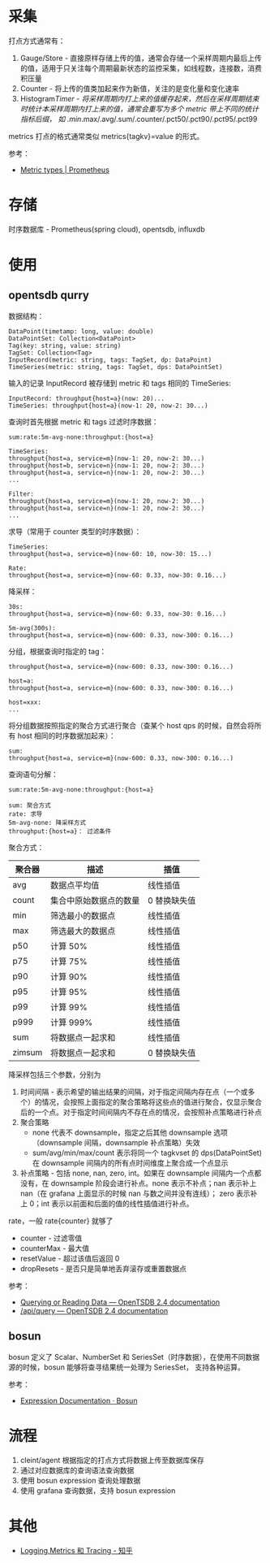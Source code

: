 * 采集
  打点方式通常有：
  1. Gauge/Store - 直接原样存储上传的值，通常会存储一个采样周期内最后上传的值，适用于只关注每个周期最新状态的监控采集，如线程数，连接数，消费积压量
  2. Counter - 将上传的值类加起来作为新值，关注的是变化量和变化速率
  3. Histogram/Timer - 将采样周期内打上来的值缓存起来，然后在采样周期结束时统计本采样周期内打上来的值，通常会重写为多个 metric 带上不同的统计指标后缀，
     如 .min/.max/.avg/.sum/.counter/.pct50/.pct90/.pct95/.pct99

  metrics 打点的格式通常类似 metrics{tagkv}=value 的形式。

  参考：
  + [[https://prometheus.io/docs/concepts/metric_types/][Metric types | Prometheus]]

* 存储
  时序数据库 - Prometheus(spring cloud), opentsdb, influxdb

* 使用
** opentsdb qurry
   数据结构：
   #+begin_example
     DataPoint(timetamp: long, value: double)
     DataPointSet: Collection<DataPoint>
     Tag(key: string, value: string)
     TagSet: Collection<Tag>
     InputRecord(metric: string, tags: TagSet, dp: DataPoint)
     TimeSeries(metric: string, tags: TagSet, dps: DataPointSet)
   #+end_example

   输入的记录 InputRecord 被存储到 metric 和 tags 相同的 TimeSeries:
   #+begin_example
     InputRecord: throughput{host=a}(now: 20)...
     TimeSeries: throughput{host=a}(now-1: 20, now-2: 30...)
   #+end_example

   查询时首先根据 metric 和 tags 过滤时序数据：
   #+begin_example
     sum:rate:5m-avg-none:throughput:{host=a}

     TimeSeries:
     throughput{host=a, service=m}(now-1: 20, now-2: 30...)
     throughput{host=b, service=n}(now-1: 20, now-2: 30...)
     throughput{host=a, service=n}(now-1: 20, now-2: 30...)
     ...

     Filter:
     throughput{host=a, service=m}(now-1: 20, now-2: 30...)
     throughput{host=a, service=n}(now-1: 20, now-2: 30...)
     ...
   #+end_example

   求导（常用于 counter 类型的时序数据）：
   #+begin_example
     TimeSeries:
     throughput{host=a, service=m}(now-60: 10, now-30: 15...)

     Rate:
     throughput{host=a, service=m}(now-60: 0.33, now-30: 0.16...)
   #+end_example

   降采样：
   #+begin_example
     30s:
     throughput{host=a, service=m}(now-60: 0.33, now-30: 0.16...)

     5m-avg(300s):
     throughput{host=a, service=m}(now-600: 0.33, now-300: 0.16...)
   #+end_example

   分组，根据查询时指定的 tag：
   #+begin_example
     throughput{host=a, service=m}(now-600: 0.33, now-300: 0.16...)

     host=a:
     throughput{host=a, service=m}(now-600: 0.33, now-300: 0.16...)

     host=xxx:
     ...
   #+end_example

   将分组数据按照指定的聚合方式进行聚合（查某个 host qps 的时候，自然会将所有 host 相同的时序数据加起来）：
   #+begin_example
     sum:
     throughput{host=a, service=m}(now-600: 0.33, now-300: 0.16...)
   #+end_example

   查询语句分解：
   #+begin_example
     sum:rate:5m-avg-none:throughput:{host=a}

     sum: 聚合方式
     rate: 求导
     5m-avg-none: 降采样方式
     throughput:{host=a}： 过滤条件
   #+end_example
   
   聚合方式：
   |--------+------------------------+--------------|
   | 聚合器 | 描述                   | 插值         |
   |--------+------------------------+--------------|
   | avg    | 数据点平均值           | 线性插值     |
   | count  | 集合中原始数据点的数量 | 0 替换缺失值 |
   | min    | 筛选最小的数据点       | 线性插值     |
   | max    | 筛选最大的数据点       | 线性插值     |
   | p50    | 计算 50%               | 线性插值     |
   | p75    | 计算 75%               | 线性插值     |
   | p90    | 计算 90%               | 线性插值     |
   | p95    | 计算 95%               | 线性插值     |
   | p99    | 计算 99%               | 线性插值     |
   | p999   | 计算 999%              | 线性插值     |
   | sum    | 将数据点一起求和       | 线性插值     |
   | zimsum | 将数据点一起求和       | 0 替换缺失值 |
   |--------+------------------------+--------------|

   降采样包括三个参数，分别为
   1. 时间间隔 - 表示希望的输出结果的间隔，对于指定间隔内存在点（一个或多个）的情况，会按照上面指定的聚合策略将这些点的值进行聚合，仅显示聚合后的一个点。对于指定时间间隔内不存在点的情况，会按照补点策略进行补点
   2. 聚合策略
      + none 代表不 downsample，指定之后其他 downsample 选项（downsample 间隔，downsample 补点策略）失效
      + sum/avg/min/max/count 表示将同一个 tagkvset 的 dps(DataPointSet) 在 downsample 间隔内的所有点时间维度上聚合成一个点显示
   3. 补点策略 - 包括 none, nan, zero, int。如果在 downsample 间隔内一个点都没有，在 downsample 阶段会进行补点。none 表示不补点；nan 表示补上 nan（在 grafana 上面显示的时候 nan 与数之间并没有连线）；
      zero 表示补上 0；int 表示以前面和后面的值的线性插值进行补点。
      
   rate，一般 rate{counter} 就够了
   + counter - 过滤零值
   + counterMax - 最大值
   + resetValue - 超过该值后返回 0
   + dropResets - 是否只是简单地丢弃滚存或重置数据点

   参考：
   + [[http://opentsdb.net/docs/build/html/user_guide/query/index.html][Querying or Reading Data — OpenTSDB 2.4 documentation]]
   + [[http://opentsdb.net/docs/build/html/api_http/query/index.html][/api/query — OpenTSDB 2.4 documentation]]

** bosun
   bosun 定义了 Scalar、NumberSet 和 SeriesSet（时序数据），在使用不同数据源的时候，bosun 能够将查寻结果统一处理为 SeriesSet，
   支持各种运算。

   参考：
   + [[https://bosun.org/expressions#qquery-string-startduration-string-endduration-string-seriesset][Expression Documentation · Bosun]]

* 流程
  1. cleint/agent 根据指定的打点方式将数据上传至数据库保存
  2. 通过对应数据库的查询语法查询数据
  3. 使用 bosun expression 查询处理数据
  4. 使用 grafana 查询数据，支持 bosun expression

     
* 其他
  + [[https://zhuanlan.zhihu.com/p/28075841][Logging,Metrics 和 Tracing - 知乎]]
